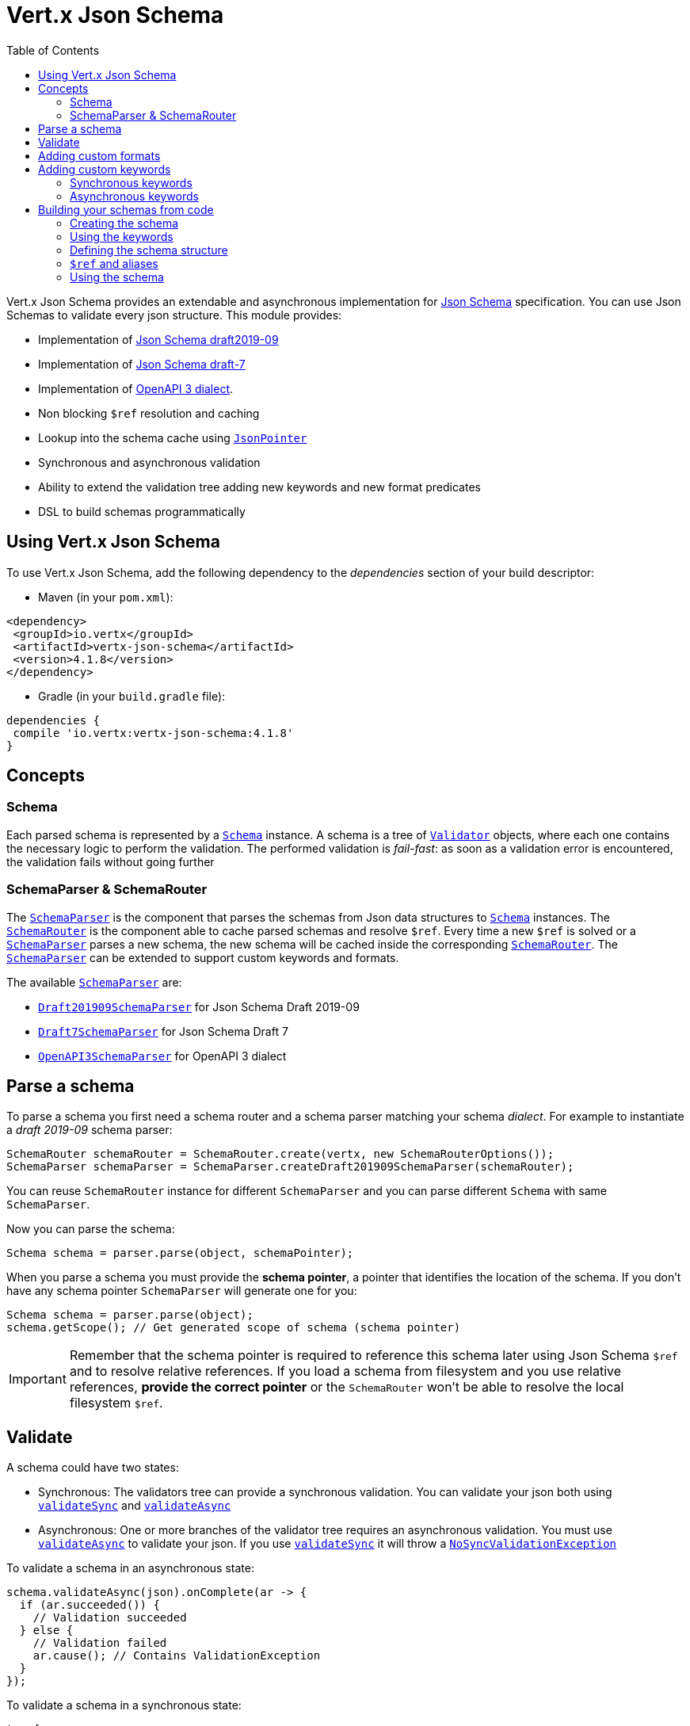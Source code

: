 = Vert.x Json Schema
:toc: left

Vert.x Json Schema provides an extendable and asynchronous implementation for https://json-schema.org/[Json Schema] specification.
You can use Json Schemas to validate every json structure. This module provides:

* Implementation of https://tools.ietf.org/html/draft-handrews-json-schema-validation-02[Json Schema draft2019-09]
* Implementation of https://tools.ietf.org/html/draft-handrews-json-schema-validation-01[Json Schema draft-7]
* Implementation of https://github.com/OAI/OpenAPI-Specification/blob/master/versions/3.0.1.md#schemaObject[OpenAPI 3 dialect].
* Non blocking `$ref` resolution and caching
* Lookup into the schema cache using `link:../../apidocs/io/vertx/core/json/pointer/JsonPointer.html[JsonPointer]`
* Synchronous and asynchronous validation
* Ability to extend the validation tree adding new keywords and new format predicates
* DSL to build schemas programmatically

== Using Vert.x Json Schema

To use Vert.x Json Schema, add the following dependency to the _dependencies_ section of your build descriptor:

* Maven (in your `pom.xml`):

[source,xml,subs="+attributes"]
----
<dependency>
 <groupId>io.vertx</groupId>
 <artifactId>vertx-json-schema</artifactId>
 <version>4.1.8</version>
</dependency>
----

* Gradle (in your `build.gradle` file):

[source,groovy,subs="+attributes"]
----
dependencies {
 compile 'io.vertx:vertx-json-schema:4.1.8'
}
----

== Concepts

=== Schema

Each parsed schema is represented by a `link:../../apidocs/io/vertx/json/schema/Schema.html[Schema]` instance. A schema is a tree of `link:../../apidocs/io/vertx/json/schema/common/Validator.html[Validator]` objects,
where each one contains the necessary logic to perform the validation. The performed validation is _fail-fast_: as soon as a validation error is encountered, the validation fails without going further

=== SchemaParser & SchemaRouter

The `link:../../apidocs/io/vertx/json/schema/SchemaParser.html[SchemaParser]` is the component that parses the schemas from Json data structures to `link:../../apidocs/io/vertx/json/schema/Schema.html[Schema]` instances.
The `link:../../apidocs/io/vertx/json/schema/SchemaRouter.html[SchemaRouter]` is the component able to cache parsed schemas and resolve `$ref`.
Every time a new `$ref` is solved or a `link:../../apidocs/io/vertx/json/schema/SchemaParser.html[SchemaParser]` parses a new schema, the new schema will be cached inside the corresponding `link:../../apidocs/io/vertx/json/schema/SchemaRouter.html[SchemaRouter]`.
The `link:../../apidocs/io/vertx/json/schema/SchemaParser.html[SchemaParser]` can be extended to support custom keywords and formats.

The available `link:../../apidocs/io/vertx/json/schema/SchemaParser.html[SchemaParser]` are:

* `link:../../apidocs/io/vertx/json/schema/draft201909/Draft201909SchemaParser.html[Draft201909SchemaParser]` for Json Schema Draft 2019-09
* `link:../../apidocs/io/vertx/json/schema/draft7/Draft7SchemaParser.html[Draft7SchemaParser]` for Json Schema Draft 7
* `link:../../apidocs/io/vertx/json/schema/openapi3/OpenAPI3SchemaParser.html[OpenAPI3SchemaParser]` for OpenAPI 3 dialect

== Parse a schema

To parse a schema you first need a schema router and a schema parser matching your schema _dialect_.
For example to instantiate a _draft 2019-09_ schema parser:

[source,java]
----
SchemaRouter schemaRouter = SchemaRouter.create(vertx, new SchemaRouterOptions());
SchemaParser schemaParser = SchemaParser.createDraft201909SchemaParser(schemaRouter);
----

You can reuse `SchemaRouter` instance for different `SchemaParser` and you can parse different `Schema` with same `SchemaParser`.

Now you can parse the schema:

[source,java]
----
Schema schema = parser.parse(object, schemaPointer);
----

When you parse a schema you must provide the **schema pointer**, a pointer that identifies the location of the schema.
If you don't have any schema pointer `SchemaParser` will generate one for you:

[source,java]
----
Schema schema = parser.parse(object);
schema.getScope(); // Get generated scope of schema (schema pointer)
----

[IMPORTANT]
====
Remember that the schema pointer is required to reference this schema later using Json Schema `$ref`
and to resolve relative references. If you load a schema from filesystem and you use relative references, **provide the correct pointer** or the
`SchemaRouter` won't be able to resolve the local filesystem `$ref`.
====

== Validate

A schema could have two states:

* Synchronous: The validators tree can provide a synchronous validation. You can validate your json both using `link:../../apidocs/io/vertx/json/schema/Schema.html#validateSync-java.lang.Object-[validateSync]` and `link:../../apidocs/io/vertx/json/schema/Schema.html#validateAsync-java.lang.Object-[validateAsync]`
* Asynchronous: One or more branches of the validator tree requires an asynchronous validation. You must use `link:../../apidocs/io/vertx/json/schema/Schema.html#validateAsync-java.lang.Object-[validateAsync]` to validate your json. If you use `link:../../apidocs/io/vertx/json/schema/Schema.html#validateSync-java.lang.Object-[validateSync]` it will throw a `link:../../apidocs/io/vertx/json/schema/NoSyncValidationException.html[NoSyncValidationException]`

To validate a schema in an asynchronous state:

[source,java]
----
schema.validateAsync(json).onComplete(ar -> {
  if (ar.succeeded()) {
    // Validation succeeded
  } else {
    // Validation failed
    ar.cause(); // Contains ValidationException
  }
});
----

To validate a schema in a synchronous state:

[source,java]
----
try {
  schema.validateSync(json);
  // Successful validation
} catch (ValidationException e) {
  // Failed validation
} catch (NoSyncValidationException e) {
  // Cannot validate synchronously. You must validate using validateAsync
}
----

To check the schema state you can use method `link:../../apidocs/io/vertx/json/schema/Schema.html#isSync--[isSync]`.
The schema can mutate the state in time, e.g. if you have a schema that is asynchronous because of a `$ref`,
after the first validation the external schema is cached and the schema will switch to synchronous state.

[NOTE]
====
If you use `link:../../apidocs/io/vertx/json/schema/Schema.html#validateAsync-java.lang.Object-[validateAsync]` while the schema is in a synchronous state,
the schema will validate synchronously wrapping the result in the returned `Future`, avoiding unnecessary async computations and memory usage
====

== Adding custom formats

You can add custom formats to use with validation keyword `format` before parsing the schemas:

[source,java]
----
parser.withStringFormatValidator("firstUppercase", str -> Character.isUpperCase(str.charAt(0)));

JsonObject mySchema = new JsonObject().put("format", "firstUppercase");
Schema schema = parser.parse(mySchema);
----

== Adding custom keywords

For every new keyword type you want to provide, you must implement `link:../../apidocs/io/vertx/json/schema/common/ValidatorFactory.html[ValidatorFactory]`
and provide an instance to `SchemaParser` using `link:../../apidocs/io/vertx/json/schema/SchemaParser.html#withValidatorFactory-io.vertx.json.schema.common.ValidatorFactory-[withValidatorFactory]`.
When parsing happens, the `SchemaParser` calls `link:../../apidocs/io/vertx/json/schema/common/ValidatorFactory.html#canConsumeSchema-io.vertx.core.json.JsonObject-[canConsumeSchema]` for each registered factory.
If the factory can consume the schema, then the method `link:../../apidocs/io/vertx/json/schema/common/ValidatorFactory.html#createValidator-io.vertx.core.json.JsonObject-io.vertx.core.json.pointer.JsonPointer-io.vertx.json.schema.common.SchemaParserInternal-io.vertx.json.schema.common.MutableStateValidator-[createValidator]`
is called. This method returns an instance of `link:../../apidocs/io/vertx/json/schema/common/Validator.html[Validator]`, that represents the object that will perform the validation.
If something goes wrong during `Validator` creation, a `link:../../apidocs/io/vertx/json/schema/SchemaException.html[SchemaException]` should be thrown

You can add custom keywords of three types:

* Keywords that always validate the input synchronously
* Keywords that always validate the input asynchronously
* Keywords with mutable state

=== Synchronous keywords

Synchronous validators must implement the interface `link:../../apidocs/io/vertx/json/schema/common/SyncValidator.html[SyncValidator]`.
In the example below I add a keyword that checks if the number of properties in a json object is a multiple of a provided number:

[source,java]
----
`link:../../apidocs/examples/PropertiesMultipleOfValidator.html[PropertiesMultipleOfValidator]`
----

After we defined the keyword validator we can define the factory:

[source,java]
----
`link:../../apidocs/examples/PropertiesMultipleOfValidatorFactory.html[PropertiesMultipleOfValidatorFactory]`
----

Now we can mount the new validator factory:

[source,java]
----
parser.withValidatorFactory(new PropertiesMultipleOfValidatorFactory());

JsonObject mySchema = new JsonObject().put("propertiesMultipleOf", 2);
Schema schema = parser.parse(mySchema);
----

=== Asynchronous keywords

Asynchronous validators must implement the interface `link:../../apidocs/io/vertx/json/schema/common/AsyncValidator.html[AsyncValidator]`.
In this example I add a keyword that retrieves from the Vert.x Event bus an enum of values:

[source,java]
----
`link:../../apidocs/examples/AsyncEnumValidator.html[AsyncEnumValidator]`
----

After we defined the keyword validator we can define the factory:

[source,java]
----
`link:../../apidocs/examples/AsyncEnumValidatorFactory.html[AsyncEnumValidatorFactory]`
----

Now we can mount the new validator factory:

[source,java]
----
parser.withValidatorFactory(new AsyncEnumValidatorFactory(vertx));

JsonObject mySchema = new JsonObject().put("asyncEnum", "enums.myapplication");
Schema schema = parser.parse(mySchema);
----

== Building your schemas from code

If you want to build schemas from code, you can use the included DSL. Only Draft-7 is supported for this feature.

To start, add static imports for `link:../../apidocs/io/vertx/json/schema/draft7/dsl/Schemas.html[Schemas]` and `link:../../apidocs/io/vertx/json/schema/draft7/dsl/Keywords.html[Keywords]`

=== Creating the schema

Inside `link:../../apidocs/io/vertx/json/schema/draft7/dsl/Schemas.html[Schemas]` there are static methods to create the schema:

[source,java]
----
SchemaBuilder intSchemaBuilder = intSchema();
SchemaBuilder objectSchemaBuilder = objectSchema();
----

=== Using the keywords

For every schema you can add keywords built with `link:../../apidocs/io/vertx/json/schema/draft7/dsl/Keywords.html[Keywords]` methods,
depending on the type of the schema:

[source,java]
----
stringSchema()
  .with(format(StringFormat.DATETIME));
arraySchema()
  .with(maxItems(10));
schema() // Generic schema that accepts both arrays and integers
  .with(type(SchemaType.ARRAY, SchemaType.INT));
----

=== Defining the schema structure

Depending on the schema you create, you can define a structure.

To create an object schema with some properties schemas and additional properties schema:

[source,java]
----
objectSchema()
  .requiredProperty("name", stringSchema())
  .requiredProperty("age", intSchema())
  .additionalProperties(stringSchema());
----

To create an array schema:

[source,java]
----
arraySchema()
  .items(stringSchema());
----

To create a tuple schema:

[source,java]
----
tupleSchema()
  .item(stringSchema()) // First item
  .item(intSchema()) // Second item
  .item(booleanSchema()); // Third item
----

=== `$ref` and aliases

To add a `$ref` schema you can use the `link:../../apidocs/io/vertx/json/schema/common/dsl/Schemas.html#ref-io.vertx.core.json.pointer.JsonPointer-[Schemas.ref]` method.
To assign an `$id` keyword to a schema, use `link:../../apidocs/io/vertx/json/schema/common/dsl/SchemaBuilder.html#id-io.vertx.core.json.pointer.JsonPointer-[id]`

You can also refer to schemas defined with this dsl using aliases. You can use `link:../../apidocs/io/vertx/json/schema/common/dsl/SchemaBuilder.html#alias-java.lang.String-[alias]` to assign an alias to
a schema. Then you can refer to a schema with an alias using `link:../../apidocs/io/vertx/json/schema/common/dsl/Schemas.html#refToAlias-java.lang.String-[Schemas.refToAlias]`:

[source,java]
----
intSchema()
  .alias("myInt");

objectSchema()
  .requiredProperty("anInteger", refToAlias("myInt"));
----

=== Using the schema

After you defined the schema, you can call `link:../../apidocs/io/vertx/json/schema/common/dsl/SchemaBuilder.html#build-io.vertx.json.schema.SchemaParser-[build]` to parse and use the schema:

[source,java]
----
Schema schema = objectSchema()
  .requiredProperty("name", stringSchema())
  .requiredProperty("age", intSchema())
  .additionalProperties(stringSchema())
  .build(parser);
----